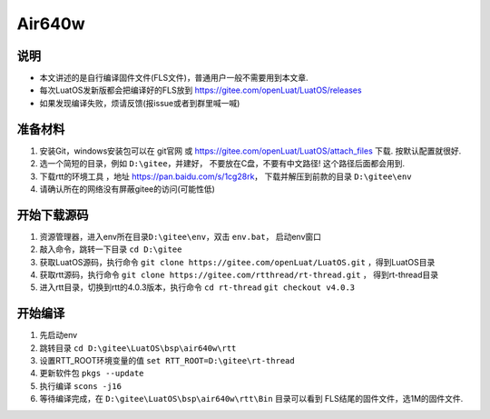 Air640w
=======

说明
----

-  本文讲述的是自行编译固件文件(FLS文件)，普通用户一般不需要用到本文章.
-  每次LuatOS发新版都会把编译好的FLS放到
   https://gitee.com/openLuat/LuatOS/releases
-  如果发现编译失败，烦请反馈(报issue或者到群里喊一喊)

准备材料
--------

1. 安装Git，windows安装包可以在 git官网 或
   https://gitee.com/openLuat/LuatOS/attach_files 下载.
   按默认配置就很好.
2. 选一个简短的目录，例如 ``D:\gitee``，并建好，
   不要放在C盘，不要有中文路径! 这个路径后面都会用到.
3. 下载rtt的环境工具 ，地址 https://pan.baidu.com/s/1cg28rk，
   下载并解压到前款的目录 ``D:\gitee\env``
4. 请确认所在的网络没有屏蔽gitee的访问(可能性低)

开始下载源码
------------

1. 资源管理器，进入env所在目录\ ``D:\gitee\env``，双击 ``env.bat``，
   启动env窗口
2. 敲入命令，跳转一下目录 ``cd D:\gitee``
3. 获取LuatOS源码，执行命令
   ``git clone https://gitee.com/openLuat/LuatOS.git`` ，得到LuatOS目录
4. 获取rtt源码，执行命令
   ``git clone https://gitee.com/rtthread/rt-thread.git`` ，
   得到rt-thread目录
5. 进入rtt目录，切换到rtt的4.0.3版本，执行命令
   ``cd rt-thread``
   ``git checkout v4.0.3``

开始编译
--------

1. 先启动env
2. 跳转目录 ``cd D:\gitee\LuatOS\bsp\air640w\rtt``
3. 设置RTT_ROOT环境变量的值 ``set RTT_ROOT=D:\gitee\rt-thread``
4. 更新软件包 ``pkgs --update``
5. 执行编译 ``scons -j16``
6. 等待编译完成，在 ``D:\gitee\LuatOS\bsp\air640w\rtt\Bin`` 目录可以看到
   FLS结尾的固件文件，选1M的固件文件.
